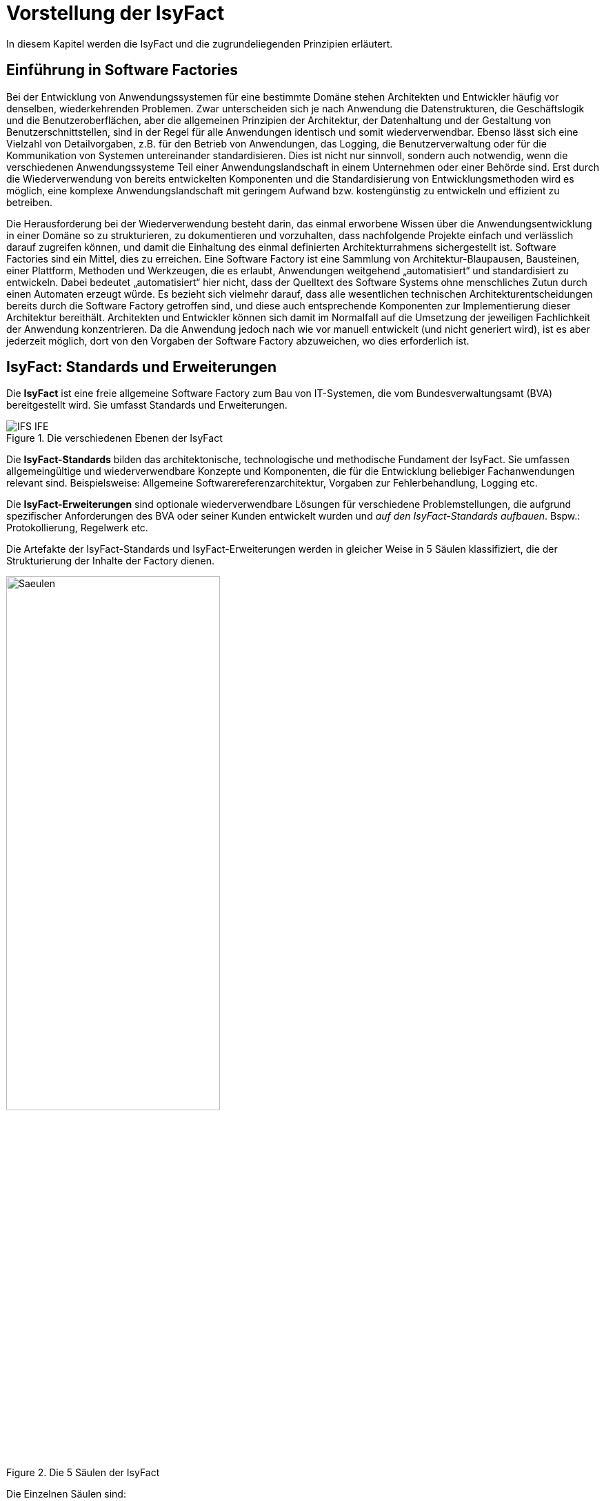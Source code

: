 [[vorstellung-der-isyfact]]
= Vorstellung der IsyFact

In diesem Kapitel werden die IsyFact und die zugrundeliegenden Prinzipien erläutert.

[[einfuehrung-in-software-factories]]
== Einführung in Software Factories

Bei der Entwicklung von Anwendungssystemen für eine bestimmte Domäne stehen Architekten und Entwickler häufig vor denselben, wiederkehrenden Problemen.
Zwar unterscheiden sich je nach Anwendung die Datenstrukturen, die Geschäftslogik und die Benutzeroberflächen, aber die allgemeinen Prinzipien der Architektur, der Datenhaltung und der Gestaltung von Benutzerschnittstellen, sind in der Regel für alle Anwendungen identisch und somit wiederverwendbar.
Ebenso lässt sich eine Vielzahl von Detailvorgaben, z.B. für den Betrieb von Anwendungen, das Logging, die Benutzerverwaltung oder für die Kommunikation von Systemen untereinander standardisieren.
Dies ist nicht nur sinnvoll, sondern auch notwendig, wenn die verschiedenen Anwendungssysteme Teil einer Anwendungslandschaft in einem Unternehmen oder einer Behörde sind.
Erst durch die Wiederverwendung von bereits entwickelten Komponenten und die Standardisierung von Entwicklungsmethoden wird es möglich, eine komplexe Anwendungslandschaft mit geringem Aufwand bzw. kostengünstig zu entwickeln und effizient zu betreiben.

Die Herausforderung bei der Wiederverwendung besteht darin, das einmal erworbene Wissen über die Anwendungsentwicklung in einer Domäne so zu strukturieren, zu dokumentieren und vorzuhalten, dass nachfolgende Projekte einfach und verlässlich darauf zugreifen können, und damit die Einhaltung des einmal definierten Architekturrahmens sichergestellt ist.
Software Factories sind ein Mittel, dies zu erreichen.
Eine Software Factory ist eine Sammlung von Architektur-Blaupausen, Bausteinen, einer Plattform, Methoden und Werkzeugen, die es erlaubt, Anwendungen weitgehend „automatisiert“ und standardisiert zu entwickeln.
Dabei bedeutet „automatisiert“ hier nicht, dass der Quelltext des Software Systems ohne menschliches Zutun durch einen Automaten erzeugt würde.
Es bezieht sich vielmehr darauf, dass alle wesentlichen technischen Architekturentscheidungen bereits durch die Software Factory getroffen sind, und diese auch entsprechende Komponenten zur Implementierung dieser Architektur bereithält.
Architekten und Entwickler können sich damit im Normalfall auf die Umsetzung der jeweiligen Fachlichkeit der Anwendung konzentrieren.
Da die Anwendung jedoch nach wie vor manuell entwickelt (und nicht generiert wird), ist es aber jederzeit möglich, dort von den Vorgaben der Software Factory abzuweichen, wo dies erforderlich ist.

[[isyfact-standards-und-erweiterungen]]
== IsyFact: Standards und Erweiterungen

Die *IsyFact* ist eine freie allgemeine Software Factory zum Bau von IT-Systemen, die vom Bundesverwaltungsamt (BVA) bereitgestellt wird.
Sie umfasst Standards und Erweiterungen.

:desc-image-IFS-IFE: Die verschiedenen Ebenen der IsyFact
[id="image-IFS-IFE",reftext="{figure-caption} {counter:figures}"]
.{desc-image-IFS-IFE}
image::IFS-IFE.png[align="center"]

Die *IsyFact-Standards* bilden das architektonische, technologische und methodische Fundament der IsyFact.
Sie umfassen allgemeingültige und wiederverwendbare Konzepte und Komponenten, die für die Entwicklung beliebiger Fachanwendungen relevant sind.
Beispielsweise: Allgemeine Softwarereferenzarchitektur, Vorgaben zur Fehlerbehandlung, Logging etc.

Die *IsyFact-Erweiterungen* sind optionale wiederverwendbare Lösungen für verschiedene Problemstellungen, die aufgrund spezifischer Anforderungen des BVA oder seiner Kunden entwickelt wurden und __auf den IsyFact-Standards aufbauen__.
Bspw.: Protokollierung, Regelwerk etc.

Die Artefakte der IsyFact-Standards und IsyFact-Erweiterungen werden in gleicher Weise in 5 Säulen klassifiziert, die der Strukturierung der Inhalte der Factory dienen.

:desc-image-Saeulen: Die 5 Säulen der IsyFact
[id="image-Saeulen",reftext="{figure-caption} {counter:figures}"]
.{desc-image-Saeulen}
image::Saeulen.png[align="center",width=60%,pdfwidth=60%]

(((Säulen)))
Die Einzelnen Säulen sind:

* *Blaupausen*: Die Blaupausen beschreiben die Architektur und Konzepte der Anwendungslandschaft.
* *Bausteine*: Die Bausteine der IsyFact sind wieder verwendbare Softwarelösungen.
* *Plattform*: Eine einheitliche Plattform über alle IT-Systeme, die einen standardisierten und effizienten Systembetrieb ermöglicht.
* *Methodik*: Grundlage für die Umsetzung von Systemen mit der IsyFact ist eine standardisierte Vorgehensweise nach dem V-Modell XT.
* *Werkzeug*: Die IsyFact setzt auf Automatisierung und Werkzeugunterstützung bei der Erstellung von IT-Systemen.
Dazu bietet sie vorkonfigurierte Werkzeuge für Modellierung, Programmierung, Installation, Tests oder die Fehlerverfolgung.

[[nutzungsszenarien-und-tailoring]]
== Nutzungsszenarien und Tailoring
(((Nutzungsszenarien)))
Hinter der IsyFact steht der Gedanke, die Anwendungsentwicklung für eine bestimmte Domäne zu vereinfachen, indem man das Wissen über diese Domäne und die dort benötigten Anwendungen systematisiert und dokumentiert und in Form einer für die Domäne spezifischen Software Factory bereitstellt.
Da spezifisches Domänenwissen jedoch per Definition nicht Teil der IsyFact sein kann, muss es aus dem jeweiligen Anwendungskontext heraus ergänzt werden.
Dabei wird zunächst beschrieben, welche Teile der IsyFact für die jeweilige Domäne überhaupt relevant sind und zum Einsatz kommen sollen.
Dann werden die Konzepte der IsyFact konkretisiert, und domänenspezifische Bausteine und Architekturen werden hinzugefügt.
Diesen Vorgang bezeichnet man insgesamt als __Tailoring__.
Das Resultat des Tailorings ist eine spezifische Factory für einen Anwendungskontext, wie sie z.B. beim Bundesverwaltungsamt in
Form der Register Factory für den Kontext der Register Anwendungen erstellt wurde.

NOTE: Register Factory: [http://www.register-factory.de[http://www.register-factory.de]]

Das Tailoring ist ein sinnvoller Schritt, um möglichst viel Wissen über die Entwicklung von Anwendungen in Form einer Factory vorzuhalten.
Es ist für die Nutzung der IsyFact jedoch nicht erforderlich.
Insgesamt gibt es vier mögliche Nutzungsszenarien, die in <<image-IsyFact-Produkte>> beschrieben und im Folgenden erläutert werden:

:desc-image-IsyFact-Produkte: Nutzungsszenarien der IsyFact
[id="image-IsyFact-Produkte",reftext="{figure-caption} {counter:figures}"]
.{desc-image-IsyFact-Produkte}
image::IsyFact-Produkte.png[align="center",width=70%,pdfwidth=70%]

* **Szenario 1 – Direkte Nutzung der IsyFact-Standards**: Die direkte Nutzung des Standards ermöglicht es, von den Vorteilen der bewährten Standards der Factory unmittelbar zu profitieren.
Dieses Szenario ist insbesondere immer dann sinnvoll, wenn einzelne Systeme und keine komplette Anwendungslandschaft gleichartiger zusammenhängender Systeme umgesetzt werden sollen.
* **Szenario 2 – Nutzung von IsyFact-Erweiterungen**: Die IsyFact-Erweiterungen sind fertige Speziallösungen, die in „beliebigen“ Verfahren zum Einsatz kommen können.
Dies ist oft sogar dann möglich, wenn die IsyFact-Standards im jeweiligen Verfahren nicht angewandt werden.
Der Einsatz der Standards wird jedoch empfohlen.
In diesem Szenario findet ein „leichtgewichtiges Tailoring“ statt, in dem die relevanten Erweiterungen ausgewählt werden.
* **Szenario 3 – Nutzung einer bestehenden spezifischen Factory**: Wenn für denselben oder einen ähnlichen Anwendungskontext bereits eine spezifische Factory zur Verfügung steht (wie bspw.
die Register Factory) kann diese direkt verwendet werden.
Eine spezifische Factory ist eine durch Tailoring zugeschnittene Variante der IsyFact, die diese um spezifische Aspekte des jeweiligen Kontextes erweitert.
* **Szenario 4 – Definition einer neuen spezifischen Factory**: Die IsyFact ermöglicht und fördert die Definition von neuen spezifischen Factories.
Dies ist dann sinnvoll, wenn eine große homogene Anwendungslandschaft in einem spezifischen Kontext aufgebaut werden soll, für den bisher keine spezifische Factory existiert.

Dabei empfiehlt es sich, nach einer initialen Analyse und Auswahl der einzusetzenden IsyFact-Komponenten im Weiteren iterativ vorzugehen: Parallel zur Entwicklung der ersten Fachanwendung auf der Basis der IsyFact fließen die dabei gewonnenen Erfahrungen in das Tailoring ein.
So entstehen für nachfolgende Anwendungs-Entwicklungen eine spezifische Referenzarchitektur und die Komponenten, mit denen sie implementiert werden kann.
Die folgenden Entwicklungen sind wiederum der Prüfstein für die Qualität und Reife der spezifischen Factory und liefern neue Erkenntnisse für ihre Fortschreibung.
Auf diese Weise stabilisiert sich mit der Zeit die Factory für die eigene Anwendungsdomäne.

[[festlegungen-der-isyfact-konformität]]
== Festlegungen der IsyFact-Konformität

Durch die unterschiedlichen Nutzungsszenarien der IsyFact existieren mehrere Varianten, die den Grad der Verwendung von IsyFact in einer Anwendung beschreiben.
Zur einfacheren Handhabung der Abhängigkeiten definieren wir folgende Begriffe, die in den Dokumenten der IsyFact verwendet werden:

* *IsyFact-konform* sind Anwendungen, die vollständig und ohne Ausnahmen auf den IsyFact-Standards aufbauen.
* *IsyFact-kompatibel* sind Anwendungen, deren Außenverhalten sich nach IsyFact-Standards richtet und ohne Anpassungen in einer Systemlandschaft mit IsyFact-konformen Anwendungen betreibbar ist.
* *IsyFact-basierend* sind Anwendungen, die Teile der IsyFact-Standards verwenden, aber nicht kompatibel sind.
* Eine *IsyFact-Anwendung* ist mindestens IsyFact-kompatibel und kann IsyFact-Erweiterungen nutzen.
Im Prinzip ist jede IsyFact-Anwendung auch eine IsyFact-Erweiterung, bietet aber i.d.R. keine querschnittliche Funktionalität für andere Anwendungen an und ist dementsprechend nicht synonym zu verwenden.

[[mitarbeit-an-der-isyfact]]
== Mitarbeit an der IsyFact

Das Bundesverwaltungsamt hat sich entschlossen, die IsyFact-Standards als Open Source zu veröffentlichen damit zum einen ein möglichst großer Kreis von Anwendern von der bisherigen Entwicklung profitiert.
Langfristig ist das Ziel, zusätzlich einen Marktplatz zu etablieren, auf dem jeder Anwender seine Weiterentwicklungen und neuen Komponenten mit anderen Anwendern teilen kann.

:desc-image-vision: Mitarbeit an der IsyFact
[id="image-vision",reftext="{figure-caption} {counter:figures}"]
.{desc-image-vision}
image::Vision.png[align="center",width=80%,pdfwidth=80%]

Für die Beteiligung an der Weiterentwicklung der IsyFact gibt es zwei Möglichkeiten (siehe <<image-vision>>):

* Die *IsyFact-Standards* bilden eine feste Basis, die nur vom BVA selbst weiterentwickelt wird.
Anwender können aber jederzeit Verbesserungsvorschläge oder Alternativen für bestehende Komponenten einbringen.
Das BVA wird diese Vorschläge sammeln, bewerten und konsolidiert in die Weiterentwicklung der IsyFact einfließen lassen.
Diese moderierende Rolle ist wichtig, damit die gemeinsame Basis, auf der letztlich auch das Funktionieren der Factory und aller Erweiterungen beruht, erhalten bleibt.
* *Neue IsyFact-Erweiterungen* kann jeder Anwender beitragen, veröffentlichen und auf dem zukünftigen Marktplatz bereitstellen.
Voraussetzung ist dabei lediglich, dass diese IsyFact-kompatibel sind. (Vision)

[id="historie-der-isyfact",reftext="Historie der IsyFact"]
== Historie der IsyFact

In diesem Abschnitt wird ein Einblick in die Entstehung der IsyFact gegeben.
Dies ist relevant, da die vorhandenen Konzepte durch deren Historie geprägt wurden und sich darin teilweise
noch „historisch bedingte“ Formulierungen befinden (mehr dazu in Kapitel <<auswirkung-der-historie-der-isyfact>>).

Die IsyFact ist aus der Register Factory entstanden, die eine Software Factory für die Entwicklung großer, Anwendungs- und Registerlandschaften im Behördenumfeld ist.
Die Register Factory ist über mehrere Jahre hinweg beim Bundesverwaltungsamt (BVA) entwickelt worden und Grundlage für geschäftskritische Anwendungen verschiedener Behörden, deren Anwendungslandschaften das BVA nach den Vorgaben der Register Factory entwickelt hat und betreibt.
Darüber hinaus stellt das BVA die Register Factory auf Anfrage auch anderen Behörden zu Verfügung, die darauf eigenständig ihre Anwendungen entwickeln und betreiben.

In diesem Kontext wird zwischen den Systemtypen _Register_ und _Geschäftsanwendungen_ unterschieden.
Register dienen der Sammlung von Informationen und besitzen keine Präsentationslogik oder Prozesse.
Geschäftsanwendungen implementieren fachliche Logik, Prozesse und präsentieren die Daten aus den Registern.
Die Anwendungsarchitektur der Register Factory und deren Bausteine und Methoden ließen sich aber ohne weiteres zur Entwicklung beliebiger fachlicher Anwendungen (__Fachanwendungen__) benutzen.
Geschäftsanwendungen und Register sind lediglich Spezialfälle solcher Fachanwendungen.
Um die Artefakte der Register Factory auch in anderen Kontexten zur Verfügung zu stellen, wurden die bestehenden Artefakte der Register Factory umstrukturiert und neu aufgeteilt in IsyFact (Standards und Erweiterungen) und Register Factory.

:desc-image-RF-Aufteilung: Aufteilung der Register Factory zur IsyFact
[id="image-RF-Aufteilung",reftext="{figure-caption} {counter:figures}"]
.{desc-image-RF-Aufteilung}
image::RF-Aufteilung.png[align="center",width=80%,pdfwidth=80%]

Die IsyFact enthält ausschließlich allgemeingültige „register-neutrale“ Konzepte und Komponenten.
Die Register Factory ist seit deren Umstellung eine spezifische Factory, die auf der IsyFact aufbaut (vergleiche die verschiedenen Nutzungsszenarien in Abschnitt 2.3). Sie wird durch das BVA ebenfalls aktiv weiterentwickelt.

[[rahmenbedingungen]]
= Rahmenbedingungen

Die folgenden Abschnitte geben einen Überblick über die Rahmenbedingungen, unter denen die IsyFact entstanden ist und weiter entwickelt wird.

Die IsyFact wurde ursprünglich zur internen Verwendung beim Bundesverwaltungsamt entwickelt.
Ihre Umstellung zu einer allgemeinen, von diesem Entstehungskontext losgelösten Software Factory ist ein Prozess, der noch nicht vollständig abgeschlossen ist.

// daraus könnte man auch einen Präprozessor machen wie bei CG
[id="auswirkung-der-historie-der-isyfact",reftext="Auswirkung der Historie der IsyFact"]
== Auswirkung der Historie der IsyFact

Auf Grund der Historie der IsyFact (siehe Kapitel <<historie-der-isyfact>>), besitzen die Artefakte der IsyFact teilweise noch Bezug zum Kontext der Register Factory: Die enthaltenen Dokumente der IsyFact beschreiben allgemein die Entwicklung von Fachanwendungen.
Die verwendeten Beispiele stammen jedoch zum Teil aus dem Kontext der Registeranwendungen.
Daher finden sich Begriffe wie „Register“ vielfach noch in Beispielquelltexten wieder. Ähnliches gilt auch für Pfadangaben, Parameternamen oder Variablen, die insbesondere in den Konzepten für den Betrieb der Systemlandschaft auftauchen.
Die entsprechenden Bezeichner sind nicht als zwingende Vorgaben zu verstehen, sondern spiegeln einfach die Historie und den aktuellen Stand der IsyFact wieder.
Unter anderem wurden bestehende Konventionen auch deshalb nicht verändert, um die Konsistenz der Dokumentation mit bestehenden IsyFact-konformen Systemlandschaften zu wahren.

Eine andere, ebenfalls historisch bedingte Bezeichnung für eine IsyFact-Systemlandschaft ist „Plattform für Informationssysteme“, kurz __PLIS__.
Diese Abkürzung findet sich noch als Präfix in den Namen mancher Java-Packages innerhalb der Bibliotheken (`de.bund.bva.pliscommon`) wieder.

[[aktueller-stand-und-weiterentwicklung]]
== Aktueller Stand und Weiterentwicklung

Die veröffentlichten IsyFact-Standards bilden ein umfassendes Fundament für den effizienten Bau und Betrieb homogener Anwendungen.
Darauf aufbauend sind als nächstes die folgenden Schritte geplant.

**Veröffentlichung weiterer Standards und Erweiterungen**. Die Veröffentlichung weiterer Standards und Erweiterungen ist geplant,
erfordert jedoch eine Überarbeitung und Qualitätskontrolle, die nur schrittweise erfolgen kann.
Aus diesem Grund werden zunächst die IsyFact-Standards veröffentlicht, später dann nach und nach Erweiterungen,
sofern deren Veröffentlichung möglich ist und diese für andere Kontexte von Nutzen sind.
Die Dokumentation der IsyFact-Standards referenziert an einigen Stellen auf Bausteine der IsyFact-Erweiterungen.
Diese Referenzen wurden, im Vorgriff auf die bevorstehende Veröffentlichung der Erweiterungen, in der Dokumentation belassen. +
 +
Bisher unveröffentlichte Erweiterungen können Bundesbehörden im Rahmen von Verwaltungsvereinbarungen und anderen Behörden im
Rahmen der Kieler Beschlüsse auf Anfrage bereitgestellt werden.

**Anpassung der Terminologie**. Langfristig ist es geplant die in Abschnitt 3.1 angesprochenen Bezeichner anzupassen.
Vorrang hat hierbei jedoch die Kompatibilität zu bestehenden Systemlandschaften, die mit der IsyFact bereits erstellt wurden.

**Einführung eines Marktplatzes**. Die Einführung des in Abschnitt 2.5 beschriebenen Marktplatzes ist ebenfalls ein
langfristiges Ziel.

[[verwendete-software-produkte]]
== Verwendete Software-Produkte

Die IsyFact basiert auf einer Reihe von etablierten Software-Produkten, die die unterschiedlichen funktionalen Anforderungen
eines Anwendungssystems realisieren.
In den meisten Fällen sind dies kostenfreie Open-Source-Lösungen, in einigen Fällen, z. B. im Bereich Datenbanken, wird
jedoch auch auf *kommerzielle Produkte* verwiesen.
In solchen Fällen beziehen sich auch ggf.
mitgelieferte Anleitungen und Skripte auf diese kommerziellen Produkte.
Der Einsatz des jeweils genannten Produktes ist zwar in IsyFact vorgesehen, aber der Einsatz alternativer Produkte
sollte mit überschaubarem Aufwand möglich sein.

Wenn Sie uns eine Ergänzung zum jeweiligen Konzept zukommen lassen, die den Einsatz eines alternativen kostenpflichtigen oder kostenfreien Produkts beschreibt, werden wir die Aufnahme in den Standard prüfen.

Unser Ziel ist es, einen möglichst „freien“ Standard zu etablieren (sowohl kostenfrei als auch Open-Source), der zwar einheitliche Vorgaben definiert, aber auch Spielräume lässt, wo diese sinnvoll und möglich sind.

[[annahmen-zu-projektrollen]]
== Annahmen zu Projektrollen

Die IsyFact ermöglicht den Betrieb der Systeme einer Anwendungslandschaft auf einer gemeinsamen Plattform.
Die einzelnen Anwendungen werden dabei meist in getrennten Projekten entwickelt.
Projekte können dabei sowohl sequentiell als auch parallel ablaufen.
Die Factory garantiert dabei, dass die Anwendungen zum einen auf der Plattform betreibbar sind und dass sie zum anderen effizient und nach einheitlichen Standards entwickelt werden.

Durch die gemeinsame Plattform und die Schnittstellen der Anwendungen untereinander ergeben sich Abhängigkeiten zwischen den Projekten.
Aus organisatorischer Sicht handelt es sich dabei um ein Multiprojekt, für das eine geeignete Struktur mit entsprechenden Rollen zu schaffen ist.
Diese kann nicht im Rahmen der IsyFact vorgegeben werden, sondern muss in jedem Umfeld, in dem die IsyFact eingesetzt wird, nach den dort geltenden Regeln definiert werden.
Allerdings macht die IsyFact an einigen Stellen Annahmen darüber, welche Rollen es im jeweiligen Projekt gibt und welche
Verantwortlichkeiten diesen Rollen zugeordnet sind.
Beispiele hierfür sind die Verantwortung für die Einhaltung der Architektur bzw.
die Entscheidungskompetenz, davon abzuweichen.

Im Folgenden werden die verschiedenen Rollen und deren Verantwortlichkeiten aufgeführt, die in den Konzepten verwendet werden.
Die jeweiligen Aufgaben sind durch die entsprechende Rolle im konkreten Projektkontext zu übernehmen:

* **Chefarchitekt**: Der Chefarchitekt verantwortet den adäquaten Technikeinsatz und die Architektur im Gesamtprojekt bzw.
auf Ebene der Anwendungslandschaft.
* **Fachlicher Architekt**: Der Fachliche Architekt verantwortet die Struktur der einzelnen Systeme und Querschnittskomponenten in einer Anwendungslandschaft aus fachlicher Sicht.
* **Systemarchitekt (Technischer Chefdesigner)**: Die Systemarchitekten, oder auch Technische Chefdesigner genannt, verantworten den adäquaten Technikeinsatz und die Architektur in einem Teilprojekt bzw.
für eines oder mehrere IT-Systeme.
* **SW-Entwickler**: Die SW-Entwickler sind zuständig für die Realisierung der IT-Systeme.
* **Change Control Board**: Das Change Control Board ist ein Gremium, das bei wichtigen Änderungen einberufen wird und entscheidet, wie über eine oder mehrere zusammenhängende Änderungen verfahren werden soll.
* **Architekturboard**: Das Architekturboard ist ein Gremium, welches die konzeptionelle Weiterentwicklung einer spezifischen Factory steuert.
Es tritt regelmäßig zusammen, um aktuelle Anforderungen und Problemstellungen zu diskutieren und die langfristige Tragfähigkeit der Factory sicherzustellen.

[[styleguides-und-die-gestaltung-von-benutzeroberflächen]]
== Styleguides und die Gestaltung von Benutzeroberflächen

Bei der Entwicklung einer Anwendungslandschaft sollten nicht nur die Architektur der einzelnen Anwendungen sondern auch die Benutzeroberflächen einheitlichen Standards folgen.
Die Standards für die Benutzeroberflächen werden üblicherweise durch einen Styleguide vorgegeben, der u.a. beschreibt, welche Elemente eine grafische Benutzeroberfläche besitzt, wie diese zu gestalten sind und wie sie miteinander kombinieren werden, um bestimmte Funktionen zu realisieren.

Die Dokumente der IsyFact verweisen an verschiedenen Stellen auf den Styleguide und dort zu definierende Regeln.
Es wird jedoch vorausgesetzt, dass jeder Anwender der IsyFact einen eigenen Styleguide erstellt, der spezifisch auf seinen Anwendungskontext abgestimmt ist.

== Struktur der Dokumentation
Die Dokumentation der IsyFact folgt einer festgelegten Struktur.
Dokumente wie dieser Einstieg liegen im *allgemeinen* Teil der Dokumentation.
Der Teil enthält außerdem das <<IsyFact-Tutorial>>, grundlegende Dokumente wie den <<ProduktKatalog>> und die <<Aenderungshistorie>> sowie die Beschreibungen der Referenzarchitektur.

Die Dokumentation der *Blaupausen* enthält je ein Detailkonzept pro Blaupause.

Die *Bausteine* sind jeder für sich ausführlich dokumentiert.
Wird der Baustein mittels einer Bibliothek realisiert, umfasst die Dokumentation ein Konzept, Nutzungsvorgaben sowie ein Changelog.
Besteht der Baustein aus einem eigenständigen Querschnittssystem, enthält die Dokumentation zusätzlich ein Betriebshandbuch (Nutzungsvorgaben für den Betrieb des IT-Systems in einer Anwendungslandschaft) und ein Anwenderhandbuch (insofern das Querschnittssystem über eine Benutzeroberfläche verfügt).

Die Dokumentation der *Plattform* enthält Nutzungsvorgaben für jede von der IsyFact empfohlene oder eingesetzte Technologie zum Betrieb von IT-Systemen (z.B. HTTP- und Applikationsserver, Datenbanken).

Die Dokumentation der *Methodik* bietet neben Konzepten und Nutzungsvorgaben zu methodischem Vorgehen Vorlagen zu Dokumenten gemäß V-Modell XT sowie hilfreiche Dokumente zur Durchführung eines IsyFact-Projektes.

Schließlich umfasst die Dokumentation der *Werkzeuge* ein Dokument pro Werkzeug, das die Nutzung begründet und Nutzungsvorgaben festlegt.

[id="cisyfact-standards",reftext="IsyFact-Standards"]
= IsyFact-Standards
(((IsyFact Standards)))
Im Folgenden sind die unterschiedlichen Vorgaben und Komponenten der IsyFact-Standards beschrieben.
Der vorliegende Abschnitt ist als Referenz und als schneller Einstieg in die einzelnen Bestandteile von IsyFact konzipiert.
Die Unterabschnitte enthalten jeweils eine kurze Erläuterung zu der jeweiligen Komponente und verweisen dann auf die zugehörige
Dokumentation.

Der Aufbau dieses Kapitels orientiert sich am Entwicklungsprozess einer Fachanwendung und macht Vorgaben zu den folgenden Phasen
des V-Modells XT: Spezifikation, Systementwurf und Realisierung.
Darüber hinaus werden die Bausteine der IsyFact-Standards kurz beschrieben.

[[vorgaben-für-die-spezifikation]]
== Vorgaben für die Spezifikation

Für die Systemspezifikation ist festgelegt, welche Inhalte und welche Form diese haben soll.
Die Vorgaben dazu befinden sich mitsamt Beispielen in der Dokumentvorlage für die Systemspezifikation <<IsyFactSystemspezifikation>>.
Bereits bei der Systemspezifikation ist auf die Einhaltung der <<IsyFactNamenskonventionen>> zu achten.
Bei der Erstellung von Diagrammen mit dem Enterprise Architect hilft das Dokument <<NutzungEnterpriseArchitect>>.

Für die Erfassung von Anforderungslisten ist ebenfalls eine Vorlage vorhanden <<IsyFactVorlageAnforderungsliste>>.
Die Anforderungsliste ist ein Instrument, um die Übersicht und die Nachvollziehbarkeit des Umsetzungsstatus aller Anforderungen an ein System im gesamten Projektlebenszyklus zu erhalten.
Weitere Erläuterungen finden sich in der Vorlage.

Im Dokument <<AnleitungDatenflussdiagramme>> wird die Erstellung von Datenflussdiagrammen beschrieben und eine
Leseanleitung dazu geliefert.

[[vorgaben-für-den-systementwurf]]
== Vorgaben für den Systementwurf

Der Systementwurf ist gemäß der Vorlage zum Systementwurf zu erstellen <<IsyFactSystementwurf>>.
Diese legt die äußere Form und die Gliederung des Dokuments fest.
Darin ist auch das Vorgehen zur Modellierung und die zu beschreibenden Inhalte vorgegeben.

Zur Konstruktion des Systems, also den eigentlichen Inhalten des Systementwurfs, existieren eine Reihe von
Dokumenten, die inhaltliche Vorgaben machen.
Grundlage ist das Dokument zur Referenzarchitektur, das die wesentlichen Inhalte auf grober Ebene
festlegt <<IsyFactReferenzarchitektur>>. Dieses Dokument wird durch weitere Dokumente konkretisiert.
Die wichtigsten Entscheidungen zu den zu nutzenden Produkten sind in <<ProduktKatalog>> festgelegt.
Anwendungen müssen auf Basis dieser Produkte und Bibliotheken gebaut werden.

Weitere Detaillierungen der Referenzarchitektur werden in den folgenden drei Abschnitten erläutert.
Jeder dieser Abschnitte fokussiert dabei auf eine spezielle Sicht der zu erstellenden Architektur:
Fachliche Architektur (A-Architektur), Technische Architektur (T-Architektur) und Technische
Infrastruktur (TI-Architektur). Die genaue Unterscheidung zwischen diesen Sichten
ist in <<IsyFactReferenzarchitektur>> beschrieben.

[[vorgaben-für-die-a-architektur]]
=== Vorgaben für die A-Architektur
(((A-Architektur)))
Das Dokument <<IsyFactReferenzarchitektur>> gibt die Grundkonzepte für den Aufbau einer Anwendung vor.
Dazu ist eine Referenzarchitektur vorgegeben.
Diese allgemeine Referenzarchitektur muss für die zu bauenden Systeme in einer fachlichen Architektur konkretisiert werden.

Die Anwendungsarchitektur strukturiert die Software dabei in Anwendungen, die jeweils bestimmte fachliche Geschäftsprozesse unterstützen.
Diese fachliche Architektur wird in der softwaretechnischen Architektur abgebildet.
Der Fachliche Chefarchitekt definiert dabei, aus welchen Komponenten sich die Anwendungslandschaft zusammensetzt, wie diese miteinander oder mit Systemen außerhalb der Anwendungslandschaft über Schnittstellen agieren und welchen fachlichen Domänen diese Systeme zugehörig sind.

Die Facharchitektur beschreibt zudem die Geschäftsprozesse, Funktionalitäten und Regeln, nach denen die unterstützenden Systeme strukturiert sind.
Daher hält sie eine aktuelle und vollständige Dokumentation dieser vor.

[[vorgaben-für-die-t-architektur]]
=== Vorgaben für die T-Architektur
(((T-Architektur)))
Im Dokument <<IsyFactReferenzarchitekturITSystem>> wird die Technische Referenzarchitektur für IT-Systeme eingeführt und erläutert.
Ein IT-System basiert demnach auf einer Drei-Schichten-Architektur und besteht aus den Komponenten, die in <<image-image008>>
dargestellt sind.

:desc-image-image008: Technische Referenzarchitektur
[id="image-image008",reftext="{figure-caption} {counter:figures}"]
.{desc-image-image008}
image::image008.png[align="center"]

Zu den dargestellten Komponenten gibt es detaillierte Konzepte und fertige Bausteine in der IsyFact sowie Codebeispiele
in der <<Vorlageanwendung>>, die eine beispielhafte Umsetzung zeigen.

Die Komponenten und die erläuternden Konzepte sind die folgenden:

[[datenzugriff]]
==== Datenzugriff
(((Komponente,Datenzugriff)))
Der Datenzugriff erfolgt über JPA bzw. Hibernate. Die genaue Verwendung von JPA/Hibernate und die Prinzipien,
nach denen bei der Persistierung von Datenobjekten vorgegangen werden soll, sind im
Dokument <<DetailkonzeptKomponenteDatenzugriff>> festgelegt.

[[anwendungskern]]
==== Anwendungskern
(((Komponente,Anwendungskern)))
Der Anwendungskern ist in Komponenten aufgebaut.
Diese Komponenten werden durch Spring konfiguriert.
Der Schnitt der Komponenten ist durch die fachliche Referenzarchitektur vorgegeben.
Die Ergänzung durch technische Komponenten und die Vorgaben für die Nutzung von Spring zu deren
Konfiguration sind in <<DetailkonzeptKomponenteAnwendungskern>> festgelegt.

[[batch]]
==== Batch
(((Komponente,Batch)))
Vorgaben für Batches befinden sich im Dokument <<DetailkonzeptKomponenteBatch>>. Hier ist auch der zu verwendende Batchrahmen beschrieben.

[[service]]
==== Service
(((Komponente,Service)))
Die Art und Weise, wie eine Anwendung einen Service zur Nutzung innerhalb einer Plattform bereitstellt, ist
in <<DetailkonzeptKomponenteService>> dargestellt.

Innerhalb einer Plattform kommunizieren die einzelnen IT-Systeme mittels der Technologie Spring HttpInvoker, die eine
besonders effiziente Kommunikation über http umsetzt.
Die Grundlagen dazu sind in <<GrundlagenInterneServicekommunikation>> beschrieben.

[[gui]]
==== GUI
(((Komponente,GUI)))
Die Entwicklung von GUIs erfolgt als Web-GUI auf Basis von JSF und Spring WebFlow.
Die genauen Festlegungen zur Web-GUI-Entwicklung finden sich im Dokument <<DetailkonzeptKomponenteWebGUI>>.

[[vorgaben-für-die-ti-architektur]]
=== Vorgaben für die TI-Architektur
(((TI-Architektur)))
Die TI-Architektur von Fachanwendungen ist in <<IsyFactReferenzarchitektur>> beschrieben.
Die zu verwendende Infrastruktur ist z. T. durch den <<ProduktKatalog>> vorgegeben.


[[vorgaben-für-die-realisierung]]
== Vorgaben für die Realisierung

Die Realisierung hat gemäß den <<JavaProgrammierkonventionen>> zu erfolgen.
Die Versionierung von Bibliotheken und Anwendungen muss sich nach den Vorgaben zur <<IsyFactVersionierung>> richten, die im Wesentlichen auf https://semver.org[Semantic Versioning] basieren.
Für die Entwicklungsumgebung gelten wenige Vorgaben, die in <<EinrichtungEntwicklungsumgebung>> zusammengefasst sind.

Die Bibliotheken der IsyFact werden als JAR (Java Archive) bereitgestellt und können über ihre Maven-Koordinaten leicht als Abhängigkeit in die Anwendungsentwicklung eingebunden werden.

Darüber hinaus existiert eine <<Vorlageanwendung>>, die eine einfache Fachanwendung („Terminfindung“) auf Grundlage der IsyFact implementiert.

Neben der Vorlageanwendung gibt es mit dem IsyFact-Tutorial <<IsyFactTutorial>> eine weitere Handreichung, um sich in die Implementierungsvorgaben einzuarbeiten.

Für jedes realisierte System ist ein Handbuch für die Installation, Konfiguration und den Systembetrieb zu erstellen.
Eine Vorlage dafür ist in <<IsyFactVorlageSystemhandbuch>> enthalten.

[[bausteine-der-isyfact-standards]]
== Bausteine der IsyFact-Standards
(((Baustein)))
Die IsyFact-Standards stellen eine Reihe von Bausteine zur Umsetzung querschnittlicher Funktionalitäten bereit, die für alle IT-Systeme relevant und zu nutzen sind.Diese werden im Folgenden dargestellt:

[[fehlerbehandlung]]
=== Fehlerbehandlung
(((Baustein,Fehlerbehandlung)))
Im Dokument <<KonzeptFehlerbehandlung>> ist beschrieben, in welchen Fällen und in welcher Form die Fehler- und Ausnahmebehandlung stattfinden soll.

[[datum-zeit]]
=== Datum & Zeit
(((Baustein,Datum & Zeit)))
Der Baustein Datum & Zeit beschreibt die Verwendung der _Java 8 Date & Time API_ (`java.time`) in der IsyFact. Das <<KonzeptDatumZeit>> beschreibt die konzeptionellen Grundlagen der Verarbeitung von Datums- und Zeitwerten. Die <<NutzungsvorgabenDatumZeit>> beschreiben alle Aspekte, die bei der Entwicklung einer Anwendung zu berücksichtigen sind.

[[administrative-überwachung-und-konfiguration]]
=== Administrative Überwachung und Konfiguration
(((Baustein,Überwachung und Kommunikation)))
Das Dokument <<KonzeptUeberwachungKonfiguration>> beschreibt, welche Arten von Konfiguration für eine Anwendung vorgesehen sind und wie diese umgesetzt werden sollen. Weiterhin wird in diesem Dokument gezeigt, wie die Überwachung und Administration einer Anwendung seitens des Systembetriebs erfolgt und welche Schnittstellen dazu durch die Anwendung zur Verfügung gestellt werden müssen.

[[behandlung-von-internationalen-sonderzeichen]]
=== Behandlung von internationalen Sonderzeichen
(((Baustein,Behandlung Sonderzeichen)))
Fachanwendungen müssen zum Teil mit Einträgen umgehen, die nicht den geläufigen Zeichenstandards und Codierungen unterliegen. Im Dokument <<KonzeptUmgangMitSonderzeichen>> werden Festlegungen getroffen, wie mit daraus resultierenden Problemstellungen umgegangen wird. In diesem Zusammenhang müssen oft auch Namen transkribiert werden. Die dafür zu verwendenden Regeln sind ebenfalls im Dokument enthalten.

[[logging]]
=== Logging
(((Baustein,Logging)))
Fachanwendungen sollten Logs einheitlich erstellen und auswerten können. Das <<KonzeptLogging>> beschreibt die einheitliche Erstellung von Logs in Anwendungen sowie deren Auswertung auf fachlicher Ebene. Die <<NutzungsvorgabenLogging>> beschreiben die technische Umsetzung des Loggings und die technischen Möglichkeiten der Auswertung.

[[berechtigungen]]
=== Berechtigungen
(((Baustein,Berechtigungen)))
Zum Zugriff auf Informationen zu Berechtigungen eines Nutzers ist die Komponente „Sicherheit“ zu nutzen.
Die Benutzung ist unter <<NutzungsvorgabenSicherheit>> beschrieben. Zur Nutzung dieser Komponente ist es erforderlich, dass die Rollen und Rechte einer Anwendung in einem speziellen Format abgelegt werden. Ein XML-Schema dazu findet sich im Anhang von <<NutzungsvorgabenSicherheit>>.

[[task-scheduling]]
=== Task Scheduling
(((Baustein,Task Scheduling)))
Der Baustein verwendet die _Java Concurrency API_ (`java.util.concurrent`) für die Steuerung (d.h. Planung und Ausführung) periodisch wiederkehrender Aufgaben. Aufgaben sind (in Abgrenzung zu Batches) innerhalb einer Anwendungskomponente angesiedelt und werden von der Anwendung selbstständig ausgeführt. Das <<KonzeptTaskScheduling>> beschreibt die konzeptionellen Grundlagen der Steuerung von Aufgaben. Die <<NutzungsvorgabenTaskScheduling>> beschreiben alle Aspekte, die bei der Entwicklung einer Anwendung zu berücksichtigen sind, und alle bereits in der IsyFact definierten Aufgaben (wie z.B. das periodische Neuladen der Anwendungskonfiguration).

[[ldap-zugriffe]]
=== LDAP-Zugriffe
(((Baustein,Verzeichnisdienst)))
Der Zugriff auf Daten in einem Verzeichnisdienst, welches über das Lightweight Directory Access Protocol (LDAP) ist, ist im <<NutzungsvorgabenSpringLDAP>> beschrieben.

[[polling]]
=== Polling
(((Baustein,Polling)))
In Fachanwendungen müssen manchmal Polling-basierte Schnittstellen angesprochen werden. Polling bedeutet, dass in regelmäßigen Intervallen neue Daten zur Verarbeitung abgeholt werden sollen. Die Schnittstellen nutzen unterschiedliche technische Verfahren wie IMAP, Web-Services, HTTP-Invoker oder proprietäre Datenbank-basierte Schnittstellen; weitere sind denkbar.

Aus Gründen der Ausfallsicherheit soll die Abholung der Daten von mehreren Instanzen einer Anwendung durchgeführt werden. Diese Instanzen müssen synchronisiert werden, so dass Nachrichten nicht mehrfach verarbeitet werden. Die zugrunde liegenden Schnittstellen-Technologien bieten dafür kein Standardverfahren an. Der Baustein Polling definiert ein solches Verfahren. Die Nutzerdokumentation befindet sich unter <<NutzungsvorgabenPolling>>.

[[util]]
=== Util
(((Baustein,Util)))
Die Bibliothek isy-util bietet nützliche Hilfsmittel, die von den Anwendungen der IsyFact genutzt werden können. Es handelt sich dabei um kleinere Utility-Klassen, welche die Implementierung vereinfachen. Diese werden in <<NutzungsvorgabenIsyUtil>> überblicksartig beschrieben.

[[cisyfact-erweiterungen]]
= IsyFact-Erweiterungen

Aktuell werden nur wenige Erweiterungen unter einer Open-Source-Lizenz zur Verfügung gestellt (siehe auch Kapitel <<aktueller-stand-und-weiterentwicklung>>). Auf den https://www.bva.bund.de/DE/Das-BVA/Aufgaben/I/Informationstechnik/RegisterFactory/Produkt/produkt_rf_node.html#doc241990bodyText6[Webseiten der Register Factory] befindet sich eine Übersicht über vorhandene Bausteine, die in Zukunft potentiell als IsyFact-Erweiterung zur Verfügung gestellt werden. Teilweise können diese auf Anfrage herausgegeben werden.

NOTE: Bei Interesse wenden Sie sich bitte per E-Mail (isyfact@bva.bund.de) an uns.

[[bausteine-der-isyfact-erweiterungen]]
== Bausteine der IsyFact-Erweiterungen
(((Baustein)))
Die IsyFact-Erweiterungen stellen eine Reihe von Bausteine zur Verfügung, die bei Bedarf eingesetzt werden können. Diese werden im Folgenden dargestellt:

[[benutzerverwaltung]]
=== Benutzerverwaltung
(((Baustein,Benutzerverwaltung)))
Der Baustein Benutzerverwaltung stellt eine leichtgewichtige Anwendungskomponente zur lokalen Verwaltung von Benutzern und Rollen bereit und ist vor allem für kleine, eigenständige Anwendungen gedacht. Anwendungen können mithilfe der Komponente auf einfache Weise Benutzer und Rollen verwalten, die Anwendung absichern sowie auf eine vorgefertigte grafische Oberfläche zurückgreifen. Die <<NutzungsvorgabenBenutzerverwaltung>> zeigen, wie die Anwendungskomponente in eine Anwendung integriert und genutzt werden kann.

[[erste-schritte]]
= Nächste Schritte

IsyFact ist modular aufgebaut und gibt keine strikte Lese-Reihenfolge vor.
Um die IsyFact als Ganzes kennenzulernen, zu verstehen und einzu­setzen, empfehlen wir das Folgende an den 5 Säulen orientierte Vorgehen:

.  **IsyFact-Tutorial**: Das Tutorial gibt einen Überblick über wichtige Aspekte der IsyFact-konformen Anwendungsentwicklung. Es erleichtert dem Nutzer, die für ihn relevanten Aspekte der IsyFact zu identifizieren, die im Detail durchgearbeitet werden sollten.
.  **Blaupausen**: Die Blaupausen beschreiben auf mehreren Ebenen die Architektur, die allen anderen Konzepten der IsyFact zugrunde liegt und führen häufig verwendete Begriffe ein. Es bietet sich daher an, bei der Einarbeitung mit dieser „Säule“ zu beginnen.
.  **Bausteine**: Danach sollten die _relevanten_ Bausteine im Detail gelesen werden.
.  **Plattform und Methodik**: Plattform und Methodik sollten wiederum im Ganzen gelesen werden, da sie querschnittlich die Basis des Systembetriebs bzw. der angewandten Methodik beschreiben.
.  **Werkzeuge:** Die Werkzeuge sind erst bei der tatsächlichen Realisierung der Systeme relevant. Es ist jedoch sinnvoll sich im Voraus einen Überblick zu verschaffen.
.  **Tailoring**: Das Tailoring-Dokument bietet einen Überblick über die Zuschneidbarkeit der Factory. Dies ist insbesondere dann relevant, wenn eine eigene Factory etabliert werden soll.

:desc-image-IF-Factory: Einarbeitung in die IsyFact
[id="image-IF-Factory",reftext="{figure-caption} {counter:figures}"]
.{desc-image-IF-Factory}
image::IF-Factory.png[align="center",width=70%,pdfwidth=70%]

Während der gesamten Einarbeitung dient außerdem das <<IsyFactGlossar>> dazu, zentrale Begriffe der IsyFact nachzuschlagen.